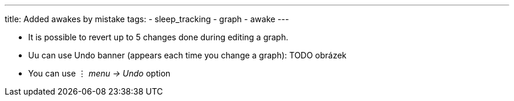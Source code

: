 ---
title: Added awakes by mistake
tags:
- sleep_tracking
- graph
- awake
---

- It is possible to revert up to 5 changes done during editing a graph.
- Uu can use Undo banner (appears each time you change a graph):
TODO obrázek
- You can use ⋮ _menu -> Undo_ option